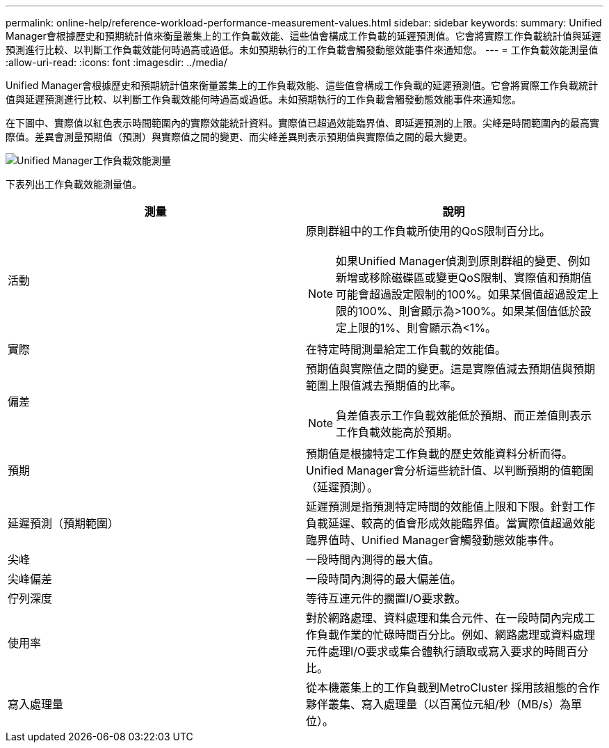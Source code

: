 ---
permalink: online-help/reference-workload-performance-measurement-values.html 
sidebar: sidebar 
keywords:  
summary: Unified Manager會根據歷史和預期統計值來衡量叢集上的工作負載效能、這些值會構成工作負載的延遲預測值。它會將實際工作負載統計值與延遲預測進行比較、以判斷工作負載效能何時過高或過低。未如預期執行的工作負載會觸發動態效能事件來通知您。 
---
= 工作負載效能測量值
:allow-uri-read: 
:icons: font
:imagesdir: ../media/


[role="lead"]
Unified Manager會根據歷史和預期統計值來衡量叢集上的工作負載效能、這些值會構成工作負載的延遲預測值。它會將實際工作負載統計值與延遲預測進行比較、以判斷工作負載效能何時過高或過低。未如預期執行的工作負載會觸發動態效能事件來通知您。

在下圖中、實際值以紅色表示時間範圍內的實際效能統計資料。實際值已超過效能臨界值、即延遲預測的上限。尖峰是時間範圍內的最高實際值。差異會測量預期值（預測）與實際值之間的變更、而尖峰差異則表示預期值與實際值之間的最大變更。

image::../media/opm-wrkld-perf-measurement-png.gif[Unified Manager工作負載效能測量]

下表列出工作負載效能測量值。

[cols="2*"]
|===
| 測量 | 說明 


 a| 
活動
 a| 
原則群組中的工作負載所使用的QoS限制百分比。

[NOTE]
====
如果Unified Manager偵測到原則群組的變更、例如新增或移除磁碟區或變更QoS限制、實際值和預期值可能會超過設定限制的100%。如果某個值超過設定上限的100%、則會顯示為>100%。如果某個值低於設定上限的1%、則會顯示為<1%。

====


 a| 
實際
 a| 
在特定時間測量給定工作負載的效能值。



 a| 
偏差
 a| 
預期值與實際值之間的變更。這是實際值減去預期值與預期範圍上限值減去預期值的比率。

[NOTE]
====
負差值表示工作負載效能低於預期、而正差值則表示工作負載效能高於預期。

====


 a| 
預期
 a| 
預期值是根據特定工作負載的歷史效能資料分析而得。Unified Manager會分析這些統計值、以判斷預期的值範圍（延遲預測）。



 a| 
延遲預測（預期範圍）
 a| 
延遲預測是指預測特定時間的效能值上限和下限。針對工作負載延遲、較高的值會形成效能臨界值。當實際值超過效能臨界值時、Unified Manager會觸發動態效能事件。



 a| 
尖峰
 a| 
一段時間內測得的最大值。



 a| 
尖峰偏差
 a| 
一段時間內測得的最大偏差值。



 a| 
佇列深度
 a| 
等待互連元件的擱置I/O要求數。



 a| 
使用率
 a| 
對於網路處理、資料處理和集合元件、在一段時間內完成工作負載作業的忙碌時間百分比。例如、網路處理或資料處理元件處理I/O要求或集合體執行讀取或寫入要求的時間百分比。



 a| 
寫入處理量
 a| 
從本機叢集上的工作負載到MetroCluster 採用該組態的合作夥伴叢集、寫入處理量（以百萬位元組/秒（MB/s）為單位）。

|===